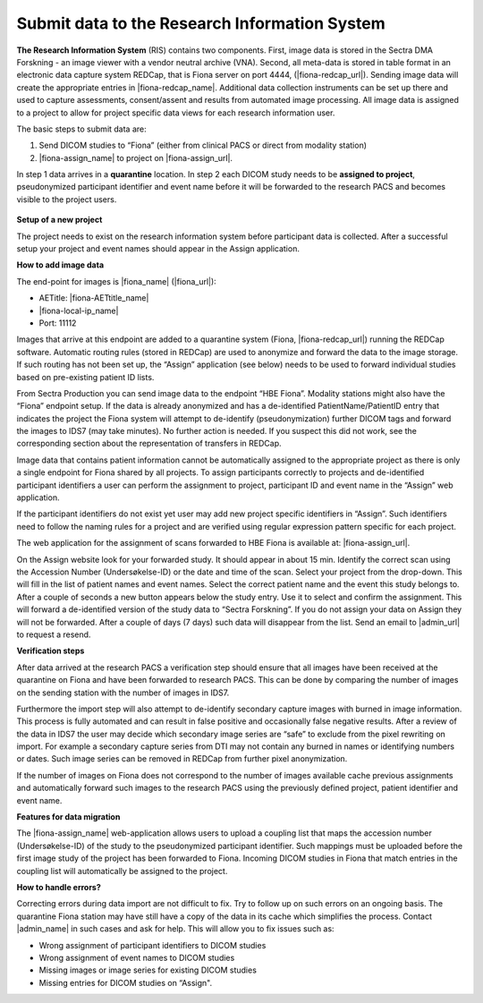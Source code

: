 Submit data to the Research Information System 
------------------------------------------------


**The Research Information System** (RIS) contains two components. First, image data is stored in the Sectra DMA Forskning - an image viewer with a vendor neutral archive (VNA). Second, all meta-data is stored in table format in an electronic data capture system REDCap, that is Fiona server on port 4444, (|fiona-redcap_url|). Sending image data will create the appropriate entries in |fiona-redcap_name|. Additional data collection instruments can be set up there and used to capture assessments, consent/assent and results from automated image processing. All image data is assigned to a project to allow for project specific data views for each research information user.

The basic steps to submit data are:

1. Send DICOM studies to “Fiona” (either from clinical PACS or direct from modality station)
2. |fiona-assign_name| to project on |fiona-assign_url|.

In step 1 data arrives in a **quarantine** location. In step 2 each DICOM study needs to be **assigned to project**, pseudonymized participant identifier and event name before it will be forwarded to the research PACS and becomes visible to the project users.


.. figure:: ../_static/fiona-assign-view.png   
   :align: center

.. raw:: html

   <div style="margin-bottom: 30px;"></div>


**Setup of a new project**


The project needs to exist on the research information system before participant data is collected. After a successful setup your project and event names should appear in the Assign application.

**How to add image data**


The end-point for images is |fiona_name| (|fiona_url|):

- AETitle: |fiona-AETtitle_name|
- |fiona-local-ip_name|
- Port: 11112

Images that arrive at this endpoint are added to a quarantine system (Fiona, |fiona-redcap_url|) running the REDCap software. Automatic routing rules (stored in REDCap) are used to anonymize and forward the data to the image storage. If such routing has not been set up, the “Assign” application (see below) needs to be used to forward individual studies based on pre-existing patient ID lists.

From Sectra Production you can send image data to the endpoint “HBE Fiona”. Modality stations might also have the “Fiona” endpoint setup. If the data is already anonymized and has a de-identified PatientName/PatientID entry that indicates the project the Fiona system will attempt to de-identify (pseudonymization) further DICOM tags and forward the images to IDS7 (may take minutes). No further action is needed. If you suspect this did not work, see the corresponding section about the representation of transfers in REDCap.

Image data that contains patient information cannot be automatically assigned to the appropriate project as there is only a single endpoint for Fiona shared by all projects. To assign participants correctly to projects and de-identified participant identifiers a user can perform the assignment to project, participant ID and event name in the “Assign” web application.

If the participant identifiers do not exist yet user may add new project specific identifiers in “Assign”. Such identifiers need to follow the naming rules for a project and are verified using regular expression pattern specific for each project.

The web application for the assignment of scans forwarded to HBE Fiona is available at: |fiona-assign_url|. 

On the Assign website look for your forwarded study. It should appear in about 15 min.
Identify the correct scan using the Accession Number (Undersøkelse-ID) or the date and time
of the scan. Select your project from the drop-down. This will fill in the list of patient names
and event names. Select the correct patient name and the event this study belongs to. After
a couple of seconds a new button appears below the study entry. Use it to select and
confirm the assignment. This will forward a de-identified version of the study data to “Sectra
Forskning”. If you do not assign your data on Assign they will not be forwarded. After a
couple of days (7 days) such data will disappear from the list. Send an email to |admin_url| to request a resend.


**Verification steps**

After data arrived at the research PACS a verification step should ensure that all images have been received at the quarantine on Fiona and have been forwarded to research PACS. This can be done by comparing the number of images on the sending station with the number of images in IDS7.

Furthermore the import step will also attempt to de-identify secondary capture images with burned in image information. This process is fully automated and can result in false positive and occasionally false negative results. After a review of the data in IDS7 the user may decide which secondary image series are “safe” to exclude from the pixel rewriting on import. For example a secondary capture series from DTI may not contain any burned in names or identifying numbers or dates. Such image series can be removed in REDCap from further pixel anonymization.

If the number of images on Fiona does not correspond to the number of images available cache previous assignments and automatically forward such images to the research PACS using the previously defined project, patient identifier and event name.


**Features for data migration**

The |fiona-assign_name| web-application allows users to upload a coupling list that maps the accession
number (Undersøkelse-ID) of the study to the pseudonymized participant identifier. Such
mappings must be uploaded before the first image study of the project has been forwarded
to Fiona. Incoming DICOM studies in Fiona that match entries in the coupling list will
automatically be assigned to the project.

**How to handle errors?**

Correcting errors during data import are not difficult to fix. Try to follow up on such errors
on an ongoing basis. The quarantine Fiona station may have still have a copy of the data in
its cache which simplifies the process. Contact |admin_name| in such cases and ask for help. This will allow you to fix issues such as:

• Wrong assignment of participant identifiers to DICOM studies
• Wrong assignment of event names to DICOM studies
• Missing images or image series for existing DICOM studies
• Missing entries for DICOM studies on “Assign".